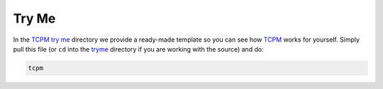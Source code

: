 .. _tryme_page:

################################################
Try Me
################################################

In the `TCPM try me <tryme_>`_ directory we provide a ready-made template so you can see how `TCPM`_ works for yourself. Simply pull this file
(or ``cd`` into the `tryme`_ directory if you
are working with the source) and do:

.. code-block:: bash

    tcpm


.. _`TCPM`: https://github.com/thirtytwobits/the-cmake-preset-matrix
.. _`tryme`: https://github.com/thirtytwobits/the-cmake-preset-matrix/tree/main/tryme